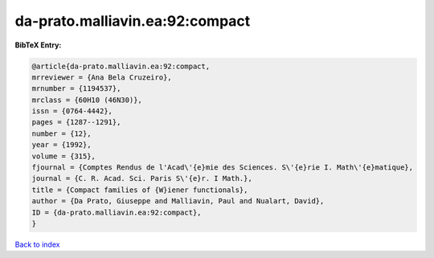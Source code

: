 da-prato.malliavin.ea:92:compact
================================

.. :cite:t:`da-prato.malliavin.ea:92:compact`

.. bibliography:: ../../All.bib

**BibTeX Entry:**

.. code-block:: bibtex

   @article{da-prato.malliavin.ea:92:compact,
   mrreviewer = {Ana Bela Cruzeiro},
   mrnumber = {1194537},
   mrclass = {60H10 (46N30)},
   issn = {0764-4442},
   pages = {1287--1291},
   number = {12},
   year = {1992},
   volume = {315},
   fjournal = {Comptes Rendus de l'Acad\'{e}mie des Sciences. S\'{e}rie I. Math\'{e}matique},
   journal = {C. R. Acad. Sci. Paris S\'{e}r. I Math.},
   title = {Compact families of {W}iener functionals},
   author = {Da Prato, Giuseppe and Malliavin, Paul and Nualart, David},
   ID = {da-prato.malliavin.ea:92:compact},
   }

`Back to index <../index>`_
